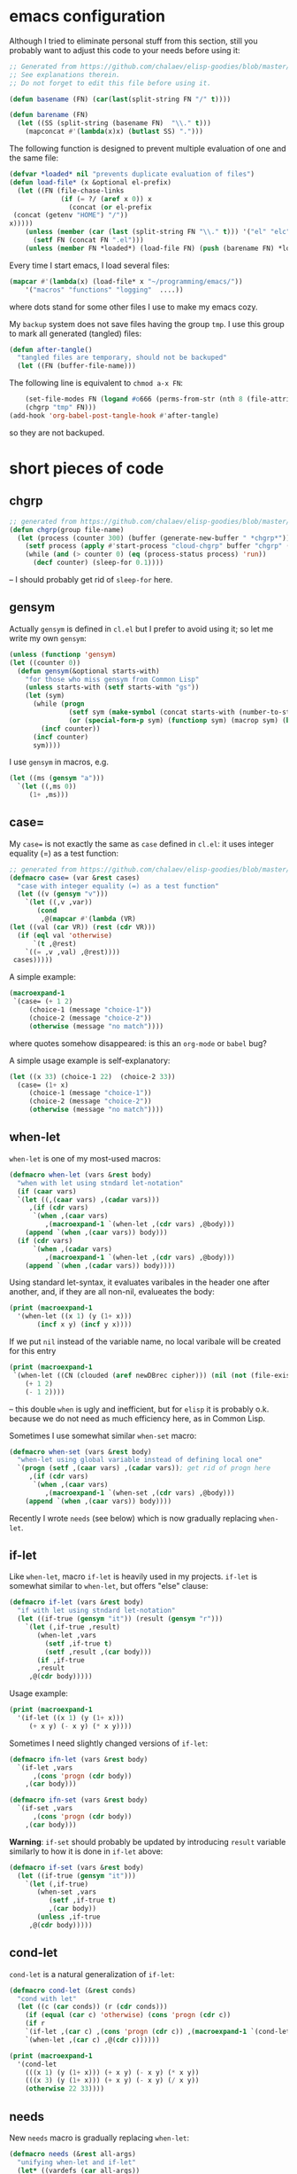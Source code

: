 
* emacs configuration
Although I tried to eliminate personal stuff from this section,
still you probably want to adjust this code to your needs before using it:
#+BEGIN_SRC emacs-lisp :tangle generated/dot.emacs :shebang ";;; -*- mode: Emacs-Lisp;  lexical-binding: t; -*-"
;; Generated from https://github.com/chalaev/elisp-goodies/blob/master/goodies.org
;; See explanations therein.
;; Do not forget to edit this file before using it.

(defun basename (FN) (car(last(split-string FN "/" t))))

(defun barename (FN)
  (let ((SS (split-string (basename FN)  "\\." t)))
    (mapconcat #'(lambda(x)x) (butlast SS) ".")))
#+END_SRC

The following function is designed to prevent multiple evaluation of one and the same file:
#+BEGIN_SRC emacs-lisp :tangle generated/dot.emacs
(defvar *loaded* nil "prevents duplicate evaluation of files")
(defun load-file* (x &optional el-prefix)
  (let ((FN (file-chase-links 
             (if (= ?/ (aref x 0)) x
               (concat (or el-prefix 
 (concat (getenv "HOME") "/"))
x)))))
    (unless (member (car (last (split-string FN "\\." t))) '("el" "elc"))
      (setf FN (concat FN ".el")))
    (unless (member FN *loaded*) (load-file FN) (push (barename FN) *loaded*))))
#+END_SRC
Every time I start emacs, I load several files:
#+BEGIN_SRC emacs-lisp :tangle generated/dot.emacs
(mapcar #'(lambda(x) (load-file* x "~/programming/emacs/"))
	'("macros" "functions" "logging"  ....))
#+END_SRC
where dots stand for some other files I use to make my emacs cozy.

My ~backup~ system does not save files having the group ~tmp~.
I use this group to mark all generated (tangled) files:
#+BEGIN_SRC emacs-lisp :tangle generated/dot.emacs
(defun after-tangle()
  "tangled files are temporary, should not be backuped"
  (let ((FN (buffer-file-name)))
#+END_SRC
The following line is equivalent to =chmod a-x FN=:
#+BEGIN_SRC emacs-lisp :tangle generated/dot.emacs
    (set-file-modes FN (logand #o666 (perms-from-str (nth 8 (file-attributes FN 'string)))))
    (chgrp "tmp" FN)))
(add-hook 'org-babel-post-tangle-hook #'after-tangle)
#+END_SRC
so they are not backuped.

* short pieces of code
** chgrp
#+BEGIN_SRC emacs-lisp :tangle generated/functions.el :shebang ";;; -*- mode: Emacs-Lisp;  lexical-binding: t; -*-"
;; generated from https://github.com/chalaev/elisp-goodies/blob/master/goodies.org
(defun chgrp(group file-name)
  (let (process (counter 300) (buffer (generate-new-buffer " *chgrp*")))
    (setf process (apply #'start-process "cloud-chgrp" buffer "chgrp" (list group file-name)))
    (while (and (> counter 0) (eq (process-status process) 'run))
      (decf counter) (sleep-for 0.1))))
#+END_SRC
– I should probably get rid of =sleep-for= here.

** gensym
Actually =gensym= is defined in =cl.el= but I prefer to avoid using it; so let me write my own =gensym=:
#+BEGIN_SRC emacs-lisp :tangle generated/functions.el
(unless (functionp 'gensym)
(let ((counter 0))
  (defun gensym(&optional starts-with)
    "for those who miss gensym from Common Lisp"
    (unless starts-with (setf starts-with "gs"))
    (let (sym)
      (while (progn
               (setf sym (make-symbol (concat starts-with (number-to-string counter))))
               (or (special-form-p sym) (functionp sym) (macrop sym) (boundp sym)))
        (incf counter))
      (incf counter)
      sym))))
#+END_SRC
I use =gensym= in macros, e.g.
#+BEGIN_SRC emacs-lisp :results drawer
(let ((ms (gensym "a")))
  `(let ((,ms 0))
     (1+ ,ms)))
#+END_SRC

#+RESULTS:
:RESULTS:
(let ((a3 0)) (1+ a3))
:END:

** case=
My ~case=~ is not exactly the same as =case= defined in =cl.el=:
it uses integer equality (=) as a test function:
#+BEGIN_SRC emacs-lisp :tangle generated/macros.el :shebang ";;; -*- mode: Emacs-Lisp;  lexical-binding: t; -*-"
;; generated from https://github.com/chalaev/elisp-goodies/blob/master/goodies.org
(defmacro case= (var &rest cases)
  "case with integer equality (=) as a test function"
  (let ((v (gensym "v")))
    `(let ((,v ,var))
       (cond
        ,@(mapcar #'(lambda (VR)
(let ((val (car VR)) (rest (cdr VR)))
  (if (eql val 'otherwise)
      `(t ,@rest)
    `((= ,v ,val) ,@rest))))
 cases)))))
#+END_SRC
A simple example:
#+BEGIN_SRC emacs-lisp :results drawer
(macroexpand-1 
 `(case= (+ 1 2)
	 (choice-1 (message "choice-1"))
	 (choice-2 (message "choice-2"))
	 (otherwise (message "no match"))))
#+END_SRC

#+RESULTS:
:RESULTS:
(let ((v24 (+ 1 2))) (cond ((= v24 choice-1) (message choice-1)) ((= v24 choice-2) (message choice-2)) (t (message no match))))
:END:
where quotes somehow disappeared: is this an ~org-mode~ or ~babel~ bug?

A simple usage example is self-explanatory:
#+BEGIN_SRC emacs-lisp :tangle generated/examples.el
(let ((x 33) (choice-1 22)  (choice-2 33))
  (case= (1+ x)
	 (choice-1 (message "choice-1"))
	 (choice-2 (message "choice-2"))
	 (otherwise (message "no match"))))
#+END_SRC

** when-let
=when-let= is one of my most-used macros:
#+BEGIN_SRC emacs-lisp :tangle generated/macros.el
(defmacro when-let (vars &rest body)
  "when with let using stndard let-notation"
  (if (caar vars)
  `(let ((,(caar vars) ,(cadar vars)))
     ,(if (cdr vars)
	  `(when ,(caar vars)
	     ,(macroexpand-1 `(when-let ,(cdr vars) ,@body)))
	(append `(when ,(caar vars)) body)))
  (if (cdr vars)
      `(when ,(cadar vars)
	     ,(macroexpand-1 `(when-let ,(cdr vars) ,@body)))
    (append `(when ,(cadar vars)) body))))
#+END_SRC
Using standard let-syntax, it evaluates varibales in the header one after another,
and, if they are all non-nil, evalueates the body:
#+BEGIN_SRC emacs-lisp :results drawer
(print (macroexpand-1 
  '(when-let ((x 1) (y (1+ x)))
       (incf x y) (incf y x))))
#+END_SRC

#+RESULTS:
:RESULTS:
(let ((x 1)) (when x (let ((y (1+ x))) (when y (incf x y) (incf y x)))))
:END:

If we put =nil= instead of the variable name, no local varibale will be created for this entry
#+BEGIN_SRC emacs-lisp :results drawer
(print (macroexpand-1
 `(when-let ((CN (clouded (aref newDBrec cipher))) (nil (not (file-exists-p CN))))
    (+ 1 2)
    (- 1 2))))
#+END_SRC

#+RESULTS:
:RESULTS:
(let ((CN (clouded (aref newDBrec cipher)))) (when CN (when (not (file-exists-p CN)) (+ 1 2) (- 1 2))))
:END:
– this double =when= is ugly and inefficient, but for ~elisp~ it is probably o.k. because we do not need as much efficiency here, as in Common Lisp.

Sometimes I use somewhat similar =when-set= macro:
#+BEGIN_SRC emacs-lisp :tangle generated/macros.el
(defmacro when-set (vars &rest body)
  "when-let using global variable instead of defining local one"
  `(progn (setf ,(caar vars) ,(cadar vars)); get rid of progn here
     ,(if (cdr vars)
	  `(when ,(caar vars)
	     ,(macroexpand-1 `(when-set ,(cdr vars) ,@body)))
	(append `(when ,(caar vars)) body))))
#+END_SRC

Recently I wrote =needs= (see below) which is now gradually replacing =when-let=.

** if-let
Like =when-let=, macro =if-let= is heavily used in my projects.
=if-let= is somewhat similar to =when-let=, but offers "else" clause:
#+BEGIN_SRC emacs-lisp :tangle generated/macros.el
(defmacro if-let (vars &rest body)
  "if with let using stndard let-notation"
  (let ((if-true (gensym "it")) (result (gensym "r")))
    `(let (,if-true ,result)
       (when-let ,vars
		 (setf ,if-true t)
		 (setf ,result ,(car body)))
       (if ,if-true
	   ,result
	 ,@(cdr body)))))
#+END_SRC
Usage example:
#+BEGIN_SRC emacs-lisp :results drawer
(print (macroexpand-1 
  '(if-let ((x 1) (y (1+ x)))
     (+ x y) (- x y) (* x y))))
#+END_SRC

#+RESULTS:
:RESULTS:
(let (it27) (when-let ((x 1) (y (1+ x))) (setf it27 t) (+ x y)) (unless it27 (- x y) (* x y)))
:END:

Sometimes I need slightly changed versions of =if-let=:
#+BEGIN_SRC emacs-lisp :tangle generated/macros.el
(defmacro ifn-let (vars &rest body)
  `(if-let ,vars
      ,(cons 'progn (cdr body))
    ,(car body)))
#+END_SRC
#+BEGIN_SRC emacs-lisp :tangle generated/macros.el
(defmacro ifn-set (vars &rest body)
  `(if-set ,vars
      ,(cons 'progn (cdr body))
    ,(car body)))
#+END_SRC
*Warning*: =if-set= should probably
be updated by introducing =result= variable similarly to how it is done
in =if-let= above:
#+BEGIN_SRC emacs-lisp :tangle generated/macros.el
(defmacro if-set (vars &rest body)
  (let ((if-true (gensym "it")))
    `(let (,if-true)
       (when-set ,vars
		  (setf ,if-true t)
		  ,(car body))
       (unless ,if-true
	 ,@(cdr body)))))
#+END_SRC

** cond-let
=cond-let= is a natural generalization of =if-let=:
#+BEGIN_SRC emacs-lisp :tangle generated/macros.el
(defmacro cond-let (&rest conds)
  "cond with let"
  (let ((c (car conds)) (r (cdr conds)))
    (if (equal (car c) 'otherwise) (cons 'progn (cdr c))
    (if r
	`(if-let ,(car c) ,(cons 'progn (cdr c)) ,(macroexpand-1 `(cond-let ,@r)))
	`(when-let ,(car c) ,@(cdr c))))))
#+END_SRC

#+BEGIN_SRC emacs-lisp :results drawer
(print (macroexpand-1
  '(cond-let
    (((x 1) (y (1+ x))) (+ x y) (- x y) (* x y))
    (((x 3) (y (1+ x))) (+ x y) (- x y) (/ x y))
    (otherwise 22 33))))
#+END_SRC

#+RESULTS:
:RESULTS:
(if-let ((x 1) (y (1+ x))) (progn (+ x y) (- x y) (* x y)) (if-let ((x 3) (y (1+ x))) (progn (+ x y) (- x y) (/ x y)) (progn 22 33)))
:END:

** needs
New =needs= macro is gradually replacing =when-let=:
#+BEGIN_SRC emacs-lisp :tangle generated/macros.el
(defmacro needs (&rest all-args)
  "unifying when-let and if-let"
  (let* ((vardefs (car all-args))
	(body (cdr all-args))
	(vardef (car vardefs)))
    (if (and (listp vardef) (not (or (special-form-p (car vardef)) (functionp (car vardef)) (macrop (car vardef)))))
    `(let ((,(car vardef) ,(cadr vardef)))
       ,(if (cddr vardef)
	    `(if ,(car vardef)
		,(if (cdr vardefs)
		     (macroexpand-1 `(needs ,(cdr vardefs) ,@body))
		   `(progn ,@body))
	       ,(car (cddr vardef)))
	  (append `(when ,(car vardef))
		  (if (cdr vardefs)
		      (list (macroexpand-1 `(needs ,(cdr vardefs) ,@body)))
		    body))))
    (append `(when ,vardef)
		  (if (cdr vardefs)
		      (list (macroexpand-1 `(needs ,(cdr vardefs) ,@body)))
		    body)))))
#+END_SRC
=needs= acts very similarly to =when-let= except that for every variable decalared in its header
it has an optional third argument – a form to be evaluated in case the variable turns out to be ~nil~.

For usage example, see [[https://github.com/chalaev/cloud][cloud]] project.

Sometimes I need slightly changed versions of =needs=:
#+BEGIN_SRC emacs-lisp :tangle generated/macros.el
(defmacro needs-set (&rest all-args)
  "needs with 'let' being replaced with 'setf'"
  (let* ((vardefs (car all-args))
	(body (cdr all-args))
	(vardef (car vardefs)))
    (if (and (listp vardef) (not (or (special-form-p (car vardef)) (functionp (car vardef)) (macrop (car vardef)))))
    `(progn (setf ,(car vardef) ,(cadr vardef))
       ,(if (cddr vardef)
	    `(if ,(car vardef)
		,(if (cdr vardefs)
		     (macroexpand-1 `(needs ,(cdr vardefs) ,@body))
		   `(progn ,@body))
	       ,(car (cddr vardef)))
	  (append `(when ,(car vardef))
		  (if (cdr vardefs)
		      (list (macroexpand-1 `(needs ,(cdr vardefs) ,@body)))
		    body))))
    (append `(when ,vardef)
		  (if (cdr vardefs)
		      (list (macroexpand-1 `(needs ,(cdr vardefs) ,@body)))
		    body)))))
#+END_SRC

** email
Sometimes I need to =email=:
#+BEGIN_SRC emacs-lisp :tangle generated/functions.el
(defun email (addr &optional subject body)
  "fast non-interactive way to send an email"
  (compose-mail addr (if subject subject ""))
  (when body (insert body))
  (message-send-and-exit))
#+END_SRC

** remo & drop
#+BEGIN_SRC emacs-lisp :tangle generated/functions.el
(defun remo (from-where &rest what)
  (if (cdr what)
      (remo
       (apply #'remo (cons from-where (cdr what)))
       (car what))
 (remove (car what) from-where)))
(defmacro drop (from-where &rest what)
  `(setf ,from-where (remo ,from-where ,@what)))
#+END_SRC
Test:
#+BEGIN_SRC emacs-lisp :results drawer
(let ((ll '(1 2 3 4 5 6)))
  (drop ll 2 4)
  ll)
#+END_SRC

#+RESULTS:
:RESULTS:
(1 3 5 6)
:END:

** perms-from-str
#+BEGIN_SRC emacs-lisp :tangle generated/functions.el
(defun perms-from-str (str)
"parses file mode string into integer"
  (let ((text-mode (reverse (cdr (append str nil)))) (mode 0) (fac 1))
    (loop for c in text-mode for i from 0
          unless (= c ?-) do (incf mode fac)
          do (setf fac (* 2 fac)))
    mode))
#+END_SRC

#+BEGIN_SRC emacs-lisp :results drawer
(perms-from-str "-rw-rw----")
#+END_SRC

#+RESULTS:
:RESULTS:
432
:END:

** perms-to-str
#+BEGIN_SRC emacs-lisp :results drawer
(let ((ll '((1 . 0))))
  (dotimes (i 8 ll)
     (push (cons (* 2 (caar ll)) (mod (1+ i) 3))  ll)))
#+END_SRC

#+RESULTS:
:RESULTS:
((256 . 2) (128 . 1) (64 . 0) (32 . 2) (16 . 1) (8 . 0) (4 . 2) (2 . 1) (1 . 0))
:END:

#+BEGIN_SRC emacs-lisp :results drawer
(let ((ll '((1 . 0))))
  (dotimes (i 8 ll)
     (push (cons (* 2 (caar ll)) (mod (1+ i) 3))  ll)))
#+END_SRC

#+RESULTS:
:RESULTS:
((256 . 2) (128 . 1) (64 . 0) (32 . 2) (16 . 1) (8 . 0) (4 . 2) (2 . 1) (1 . 0))
:END:

#+BEGIN_SRC emacs-lisp :results drawer
(let ((ll '((1 . 0))) (file-mode #o664))
  (apply #'concat (mapcar
		   #'(lambda(x) (format "%c" (if (= 0 (logand file-mode (car x))) ?- (aref "xwr" (cdr x)))))
  (dotimes (i 8 ll)
     (push (cons (* 2 (caar ll)) (mod (1+ i) 3))  ll)))))
#+END_SRC

#+RESULTS:
:RESULTS:
rw-rw-r--
:END:
#+BEGIN_SRC emacs-lisp :tangle generated/functions.el
(defun perms-to-str(file-mode)
"formats integer file mode into string"
(let ((ll '((1 . 0))))
  (apply #'concat (mapcar
		   #'(lambda(x) (format "%c" (if (= 0 (logand file-mode (car x))) ?- (aref "xwr" (cdr x)))))
  (dotimes (i 8 ll)
     (push (cons (* 2 (caar ll)) (mod (1+ i) 3))  ll))))))
#+END_SRC

#+BEGIN_SRC emacs-lisp :results drawer
(perms-to-str #o667)
#+END_SRC

#+RESULTS:
:RESULTS:
rw-rw-rwx
:END:

** simple stuff

#+BEGIN_SRC emacs-lisp :tangle generated/macros.el
(defmacro ifn (test ifnot &rest ifyes)
`(if (not ,test) ,ifnot ,@ifyes))
#+END_SRC

#+BEGIN_SRC emacs-lisp :tangle generated/functions.el
(unless (or (boundp 'decf) (functionp 'decf) (macrop 'decf))
(defmacro decf (var &optional amount)
  (unless amount (setf amount 1))
  `(setf ,var (- ,var ,amount))))
#+END_SRC

#+BEGIN_SRC emacs-lisp :tangle generated/functions.el
(unless (or (boundp 'incf) (functionp 'incf) (macrop 'incf))
(defmacro incf (var &optional amount)
  (unless amount (setf amount 1))
  `(setf ,var (+ ,var ,amount))))
#+END_SRC

#+BEGIN_SRC emacs-lisp :tangle generated/functions.el
(defun pos (el ll)
  (let ((i 0) r)
  (dolist (e ll r)
    (if (eql e el)
	(setf r i)
      (incf i)))))
#+END_SRC

* logging system
I doubt if I should really package my logging system: probably it is not large enough.

Global variable =*log-level*= controls how much information should be logged: the (default) zero value means
that all types of log-messages (:debug :warning :info :error) should be logged (saved);
the value 3 means that only error messages (marked with :error) will be logged:
#+BEGIN_SRC emacs-lisp :tangle generated/logging.el :shebang ";;; -*- mode: Emacs-Lisp;  lexical-binding: t; -*-"
;; generated from https://github.com/chalaev/elisp-goodies/blob/master/goodies.org
(unless (boundp '*log-level*) (defvar *log-level* 0))
(unless (boundp '*emacs-d*) (defvar *emacs-d* (concat (getenv "HOME") "/.emacs.d/")))
#+END_SRC
Log messages are accumulated in =*file-acc-buffer*=
#+BEGIN_SRC emacs-lisp :tangle generated/logging.el
(unless (boundp '*file-acc-buffer*) (defvar *file-acc-buffer* nil))
(defvar *last-FLD* nil "saves last day printed to the log file")
#+END_SRC
and once in a while (when the number of queued messages >30) appended to the file =~/.emacs.d/elisp.log=:
#+BEGIN_SRC emacs-lisp :tangle generated/logging.el
(defun clog-flush()
  "save log messages to file for debugging"
  (when (= 0 *log-level*)
    (with-temp-buffer
      (let ((today-str (format-time-string "%04Y-%02m-%02d" (current-time))))
	(unless (string= today-str *last-FLD*)
	  (setf *last-FLD* today-str)
	  (insert today-str) (newline))
	(dolist (msg (reverse *file-acc-buffer*))
	  (insert msg) (newline)))
      (append-to-file (point-min) (point-max) (concat *emacs-d* "elisp.log")))
    (setf *file-acc-buffer* nil)))
#+END_SRC
Since we have no multi-threading in elisp, we do not need to introduce any lock functions.
#+BEGIN_SRC emacs-lisp :tangle generated/logging.el
(defun file-acc-push(msg)
  (when (= 0 *log-level*)
    (push msg *file-acc-buffer*)
    (when (< 30 (length *file-acc-buffer*)) (clog-flush))))
#+END_SRC
The main logging function:
#+BEGIN_SRC emacs-lisp :tangle generated/logging.el
(defun clog (level fstr &rest args)
  "simple logging function" ; level is one of → :debug :info :warning :error
  (when (<= *log-level* (or (pos level '(:debug :info :warning :error)) 0))
    (let ((log-msg (cons (concat "%s "
(format-time-string "%H:%M:%S "
		    (apply 'encode-time (butlast (decode-time (current-time)) 3)))
fstr)
(cons (symbol-name level) args))))
(file-acc-push (apply #'format log-msg))
(apply #'message log-msg))))
#+END_SRC
Its typical usage example is: =(clog :info "z=%d" 3)=

Do not forget to flush the log
#+BEGIN_SRC emacs-lisp :tangle generated/logging.el
(defun on-emacs-exit()
  (clog :debug "flushing comments before quiting emacs")
  (clog-flush))
#+END_SRC
before quitting emacs:
#+BEGIN_SRC emacs-lisp :tangle generated/logging.el
(add-hook 'kill-emacs-hook 'on-emacs-exit)
#+END_SRC
* to do
1. Expand explanation for =needs=.
2. Probably it is imposiible to insert colored text in *Messages* buffer; Otherwise I would color messages according to their priority.
   (But do not highlight if ~(= 3 *log-level*)~ so that only :error messages are shown.
3. Package the logging system?
4. The rest of this project does not deserve packaging sice it is too much focused on my writing style;
   However, I can and must write the code allowing easy usage (by downloading) this project without packaging it.
